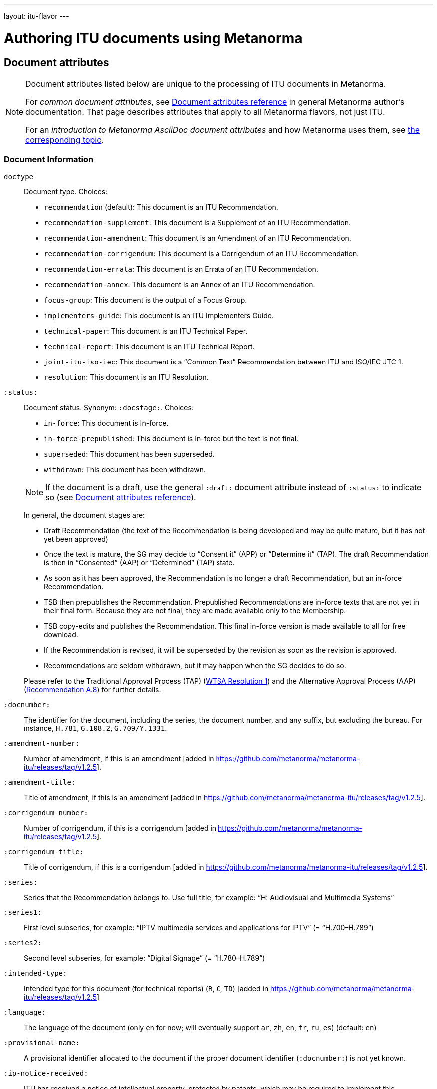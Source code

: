---
layout: itu-flavor
---

= Authoring ITU documents using Metanorma

== Document attributes

[[note_general_doc_ref_doc_attrib_itu]]
[NOTE]
====
Document attributes listed below are unique to the processing of ITU documents in Metanorma.

For _common document attributes_, see link:/author/ref/document-attributes/[Document attributes reference] in general Metanorma author’s documentation. That page describes attributes that apply to all Metanorma flavors, not just ITU.

For an _introduction to Metanorma AsciiDoc document attributes_ and how Metanorma uses them, see link:/author/topics/document-format/meta-attributes/[the corresponding topic].
====

=== Document Information

`doctype`::
Document type. Choices:
+
--
* `recommendation` (default): This document is an ITU Recommendation.
* `recommendation-supplement`: This document is a Supplement of an ITU Recommendation.
* `recommendation-amendment`: This document is an Amendment of an ITU Recommendation.
* `recommendation-corrigendum`: This document is a Corrigendum of an ITU Recommendation.
* `recommendation-errata`: This document is an Errata of an ITU Recommendation.
* `recommendation-annex`: This document is an Annex of an ITU Recommendation.
* `focus-group`: This document is the output of a Focus Group.
* `implementers-guide`: This document is an ITU Implementers Guide.
* `technical-paper`: This document is an ITU Technical Paper.
* `technical-report`: This document is an ITU Technical Report.
* `joint-itu-iso-iec`: This document is a "`Common Text`" Recommendation between ITU and ISO/IEC JTC 1.
* `resolution`: This document is an ITU Resolution.
--

`:status:`::
Document status. Synonym: `:docstage:`.  Choices:
+
--
* `in-force`: This document is In-force.
* `in-force-prepublished`: This document is In-force but the text is not final.
* `superseded`: This document has been superseded.
* `withdrawn`: This document has been withdrawn.

NOTE: If the document is a draft, use the general `:draft:` document attribute instead of `:status:` to indicate so (see link:/author/ref/document-attributes/[Document attributes reference]).

In general, the document stages are:

* Draft Recommendation (the text of the Recommendation is being developed and may be quite mature, but it has not yet been approved)
* Once the text is mature, the SG may decide to "`Consent it`" (APP) or "`Determine it`" (TAP). The draft Recommendation is then in "`Consented`" (AAP) or "`Determined`" (TAP) state.
* As soon as it has been approved, the Recommendation is no longer a draft Recommendation, but an in-force Recommendation.
* TSB then prepublishes the Recommendation. Prepublished Recommendations are in-force texts that are not yet in their final form.
  Because they are not final, they are made available only to the Membership.
* TSB copy-edits and publishes the Recommendation. This final in-force version is made available to all for free download.
* If the Recommendation is revised, it will be superseded by the revision as soon as the revision is approved.
* Recommendations are seldom withdrawn, but it may happen when the SG decides to do so.

Please refer to the Traditional Approval Process (TAP) (https://www.itu.int/pub/T-RES-T.1-2016[WTSA Resolution 1])
and the Alternative Approval Process (AAP) (https://www.itu.int/rec/T-REC-A.8/en[Recommendation A.8])
for further details.
--

`:docnumber:`::
The identifier for the document, including the series, the document number, and any suffix,
but excluding the bureau. For instance, `H.781`, `G.108.2`, `G.709/Y.1331`.

`:amendment-number:`:: Number of amendment, if this is an amendment [added in https://github.com/metanorma/metanorma-itu/releases/tag/v1.2.5].
`:amendment-title:`:: Title of amendment, if this is an amendment [added in https://github.com/metanorma/metanorma-itu/releases/tag/v1.2.5].
`:corrigendum-number:`:: Number of corrigendum, if this is a corrigendum [added in https://github.com/metanorma/metanorma-itu/releases/tag/v1.2.5].
`:corrigendum-title:`:: Title of corrigendum, if this is a corrigendum [added in https://github.com/metanorma/metanorma-itu/releases/tag/v1.2.5].


`:series:`::
Series that the Recommendation belongs to. Use full title, for example:
"`H: Audiovisual and Multimedia Systems`"

`:series1:`::
First level subseries, for example: "`IPTV multimedia services and applications for IPTV`"
(= "`H.700–H.789`")

`:series2:`::
Second level subseries, for example: "`Digital Signage`"
(= "`H.780–H.789`")

`:intended-type:`::
Intended type for this document (for technical reports) (`R`, `C`, `TD`) [added in https://github.com/metanorma/metanorma-itu/releases/tag/v1.2.5]

`:language:` :: The language of the document (only `en` for now; will eventually support
`ar`, `zh`, `en`, `fr`, `ru`, `es`)  (default: `en`)

`:provisional-name:`:: A provisional identifier allocated to the document if the proper
document identifier (`:docnumber:`) is not yet known.

`:ip-notice-received:`:: ITU has received a notice of intellectual property,
protected by patents, which may be required to implement this Recommendation.
(default: `false`)

`:title-{en, fr, es, ar, ru, zh}:`:: The title to use, in each of the official languages of the ITU.

`:annexid:`:: The ID to use for the annex, if this document is an annex.

// `:annextitle:`:: Shorthand for `:annextitle-en:`, the English title to use for the annex.

`:annextitle-{en, fr, es, ar, ru, zh}:`::
The title to use for the annex, if this document is an annex,
in each of the official languages of the ITU.

`:subtitle-{en, fr, es, ar, ru, zh}:`:: The subtitle to use, in each of the official languages of the ITU;
appears only at the start of the document body, not in the front cover [added in https://github.com/metanorma/metanorma-itu/releases/tag/v1.0.16].

=== Author Information

`:bureau_{i}:`::
Mandatory. Bureau that the document belongs to. Choices:
+
--
* `T` (Telecommunication Standardization Bureau, ITU-T) (default)
* `R` (Radiocommunication Bureau, ITU-R)
* `D` (Development Bureau, ITU-D)

`bureau`, `group`, `subgroup`, and `workgroup` together form
a project group, and there may be multiple project groups associated with a document;
each group after the first is indicated by a trailing number, e.g. `bureau_2`, `group_2`.
For technical reports, `group`, `subgroup`, and `workgroup` correspond to
Question, Study Group and Work Group.
--

`:group_{i}:`::
Mandatory. Project group that the document belongs to.

`:grouptype_{i}:`::
Type of Project group that the document belongs to. Permitted values:
`tsag`, `study-group`, `work-group`

`:groupacronym_{i}:`::
Acronym of Project group that the document belongs to.

`:groupyearstart_{i}:`::
Year that Project group study period started.

`:groupyearend_{i}:`::
Year that Project group study period ended.

`:subgroup_{i}:`::
Project subgroup that the document belongs to.

`:subgrouptype_{i}:`::
Type of Project subgroup that the document belongs to. Permitted values:
+
--
* `tsag`: TSAG
* `study-group`: Study Group
* `work-group`: Working Group of a Study Group
--

`:subgroupacronym_{i}:`::
Acronym of Project subgroup that the document belongs to.

`:subgroupyearstart_{i}:`::
Year that Project subgroup study period started.

`:subgroupyearend_{i}:`::
Year that Project subgroup study period ended.

`:workgroup_{i}:`::
Project workgroup that the document belongs to.

`:workgrouptype_{i}:`::
Type of Project workgroup that the document belongs to. Permitted values:
+
--
* `tsag`: TSAG
* `study-group`: Study Group
* `work-group`: Working Group of a Study Group
--

`:workgroupacronym_{i}:`::
Acronym of Project workgroup that the document belongs to.

`:workgroupyearstart_{i}:`::
Year that Project workgroup study period started.

`:workgroupyearend_{i}:`::
Year that Project workgroup study period ended.

`:meeting:`::
Name of meeting that generated this document (for technical reports) [added in https://github.com/metanorma/metanorma-itu/releases/tag/v1.2.5]
`:meeting-date:`::
Date of meeting that generated this document (for technical reports) [added in https://github.com/metanorma/metanorma-itu/releases/tag/v1.2.5]
`:source:`::
Source for this document (for technical reports) [added in https://github.com/metanorma/metanorma-itu/releases/tag/v1.2.5]

`:fullname_{i}:`::
Name of contact for this document (for technical reports) [added in https://github.com/metanorma/metanorma-itu/releases/tag/v1.2.5]

`:affiliation_{i}:`::
Name of organization or company for contact for this document (for technical reports) [added in https://github.com/metanorma/metanorma-itu/releases/tag/v1.2.5]

`:address_{i}:`::
Country for this document (for technical reports) [added in https://github.com/metanorma/metanorma-itu/releases/tag/v1.2.5]

`:phone_{i}:`::
Phone number of contact for this document (for technical reports) [added in https://github.com/metanorma/metanorma-itu/releases/tag/v1.2.5]

`:fax_{i}:`::
Fax number of contact for this document (for technical reports) [added in https://github.com/metanorma/metanorma-itu/releases/tag/v1.2.5]

`:email_{i}:`::
Email of contact for this document (for technical reports) [added in https://github.com/metanorma/metanorma-itu/releases/tag/v1.2.5]

=== Recommendation Status

`:recommendation-from:`::
Date from which Recommendation status applies

`:recommendation-to:`::
Date to which Recommendation status applies

`:approval-process:`::
Approval Process for Recommendation status. Legal values are:
+
--
* `tap`: Traditional Approval Process (TAP), as described in
https://www.itu.int/pub/T-RES-T.1-2016[WTSA Resolution 1, Section 9].

* `aap`: Alternative Approval Process (AAP), as described in
https://www.itu.int/rec/T-REC-A.8/en[Recommendation A.8].
--

`:approval-status:`::
Approval status code for Recommendation status. Legal values are:
+
--
* If `:approval-process:` is set to `tap`: (refer to
  https://www.itu.int/pub/T-RES-T.1-2016[WTSA Resolution 1],
  Figure 9.1 "`Approval of new and revised Recommendations using TAP -- Sequence of events`")
** `determined`: Determined
** `in-force`: In-force

* If `:approval-process:` is set to `aap`: (refer to
  https://www.itu.int/rec/T-REC-A.8/en[Recommendation A.8],
  Figure 1 "`Sequence of Events`")
** `a`: Approved
** `ac`: Approved with Substantial Changes
** `aj`: Additional Review Judgement
** `ar`: Additional Review
** `at`: Approved with Typographical Corrections
** `lc`: Last Call
** `c`: Consented
** `lj`: Last Call Judgment (includes Last Call Comment resolution)
** `na`: Not Approved
** `ri`: Re-Initiate Last Call
** `sg`: Referred to Study Group Approval
** `tap`: Moved to TAP (ITU-T A.8 / §5.2)
--

=== Visual appearance

`:smartquotes:`::
In ITU, quotes and apostrophes default to straight.
When this attribute is set, Metanorma will convert quotes and apostrophes to smart quotes and smart apostrophes.
In the rest of Metanorma, if this attribute is not supplied, quotes and apostrophes default to "`smart`".

`:legacy-do-not-insert-missing-sections:`::
If set, do not insert the sections "`Scope`", "`References`", "`Definitions`", "`Abbreviations and acronyms`",
"`Conventions`" if missing [added in https://github.com/metanorma/metanorma-itu/releases/tag/v1.0.11]. +
+
Use this if you have a legacy Recommendation document with clauses with names preceding this requirement
(e.g. "`Prerequisites`", "`Process`", "`General`"), and you do not want the compulsory new sections
to be added in at the start of the document.

`:hierarchical-object-numbering:`::
If set, do not numbering objects (tables, figures etc.) consecutively throughout the body of the
document, but restart numbering with each clause
(hierarchically) [added in https://github.com/metanorma/metanorma-itu/releases/tag/v1.0.11]. +
+
Use in complex documents, with multiple tables or figures, that need to be tracked against
clauses for ease of lookup (so _Figure 6-3, 6-4_, instead of _Figure 21, 22_.)
Note that equations in ITU are always numbered hierarchically.


== Markup

=== Prefatory

The summary sections of Recommendations are marked up with the
style attribute `[abstract]`.

The prefatory sections "`Summary`",
"`History`", [added in https://github.com/metanorma/metanorma-itu/releases/tag/v1.0.16] Source,
and the Keywords appear in the Word frontispiece.

=== Lists

The "`ITU Author's Guide`" specifies that ordered lists by default
should follow the following numbering scheme (which is also default to Metanorma):

* _a), b), c),_
* then _1), 2), 3)_,
* then _i), ii), iii)_,
* then _A), B), C)_,
* then _I), II), III)_.

If an ordered list is intended to describe "`steps`" within a process,
it should start with Arabic numbers and should be encoded with the
class `steps`:

* _1), 2), 3)_,
* then _a), b), c),_.

Encoding an ordered list as steps:

[source,asciidoc]
--
[class=steps]
. First Step
. Second Step
. Third Step
--

=== Formulae

By default, formulae are labelled "`Equation`" with a formula sequence number, such as "`Equation 18`".

[source,asciidoc]
--
[stem]
++++
A = B + 100
++++
--

Inequalities are indicated through the option attribute `%inequality`.
They will be shown with a label such as "`Inequality 19`".

[source,asciidoc]
--
[stem%inequality]
++++
A < B
++++
--

Numbers will be formatted as required by the _ITU Editing Guidelines_, 
with single quote as a thousands separator, so long as numbers are marked up as 
`stem:[]`. [added in https://github.com/metanorma/metanorma-itu/releases/tag/v1.2.7]
So `stem:[1234567890] is rendered as _1'234'567'890_.

=== Corrigenda

Text to be marked as added or deleted in corrigenda is indicated through the macros `add:[...]` and
`del:[...]`:

[source,asciidoc]
--
del:[The use of echo cancellers on the VBD channel, as per Rec. ITU-T G.168.]

... or other forms of redundancy add:[(e.g. per <<rfc2198>>)]
--

=== Annexes

Appendixes are annexes marked as informative instead of normative, which is the default.

Appendixes are numbered
with roman numerals rather than letters, as a separate sequence from normative Annexes.

[source,asciidoc]
--
[appendix,obligation=normative]
== First Annex

[appendix,obligation=informative]
== First Appendix
--

renders as

____
*Annex A*

*First Annex*

(This annex forms an integral part of this Recommendation)

*Appendix I*

*First Appendix*

(This appendix does not form an integral part of this Recommendation)
____

ITU Annexes skip numbering of "`Annex I`" in order to avoid ambiguity, due to the
identical "`I`" in "`letter I`" and "`Roman numeral one`".
(e.g. is "`Figure I.3`" part of the first Appendix, or the ninth Annex?).
Therefore the Annexes skip from "`Annex H`" directly to "`Annex J`".

=== References & bibliography

The normative references section in ITU documents is titled "`References`". All documents
have the same references boilerplate inserted at the start of the section, which overwrites
any text already supplied before the individual references.

Any references given in the bibliography section are expected to have user-supplied
identifiers prefixed with `b-`:

[source,asciidoc]
--
* [[[b-CMake,b-CMake]]], Kitware (2018), _CMake_. https://cmake.org/.
* [[[ISO20483,(b-ISO 20483)ISO 20483]]], _ISO 20483:2013 Cereals and cereal products -- Determination of moisture content -- Reference method_
--

ITU Supplements must be cited with the exact same abbreviation they appear as on the ITU
web site, so that their reference details can be looked up online. That abbreviation
can vary from the abbreviation used in documents: e.g. `ITU-T G Suppl. 41`,
not (as in the Editing Guidelines) `ITU-T G-Sup.41`.

=== Definitions

==== Title

The internal terms section is recognised with the heading
"`Terms defined in this Recommendation`".

The external terms section are recognised with the heading
"`Terms defined elsewhere`".

Setting the heading attribute of a title will also allow the internal and external terms
section to be recognised [added in https://github.com/metanorma/isodoc/releases/tag/v1.2.0]:

[source,asciidoc]
----
[heading="terms defined in this recommendation"]
=== Terminoj difinitaj en ĉi tiu rekomendaĵo
----

==== Boilerplate

If no text appears at the start of the clauses and subclauses in
the "`Definitions`" section, standard boilerplate is provided
automatically:

* If there is a terms subclause named "`Terms defined elsewhere`", the text
  "`This Recommendation uses the following terms defined elsewhere:`"
  or "`None`" is provided, depending on whether any terms are present.

* If there is a terms subclause named "`Terms defined in this Recommendation`",
  the text "`This Recommendation defines the following terms:`" or "`None`"
  is provided, depending on whether any terms are present.

* If neither subclause appears
  (as is the case in https://www.itu.int/rec/T-REC-G.650.1/en[ITU G.650.1]),
  the text "`This Recommendation defines the following terms:`" is provided.

=== Abbreviations and acronyms

"`Abbreviations and acronyms`" sections are recognized as such when:

* A section titled "`Abbreviations and acronyms`" is given as a top-level section;
* A section attribute of `[heading=Abbreviations and acronyms]` is explicitly given.

Otherwise they are treated as normal
sections [added in https://github.com/metanorma/isodoc/releases/tag/v1.2.1].

=== Tables

The ITU editorial rules specifies the following formatting rules for authors:

. table header row content must be center-aligned;
. "`text`" in tables should be left-aligned;
. "`values`" in tables should be center-aligned.

In Metanorma, this is conveyed by setting the horizontal alignment on the
corresponding columns and ensuring that the header cells are centered;
e.g.

[source,asciidoc]
----
[cols="<,^,^,<", options="header"]
|===
^| Text ^| Value ^| Value ^| Text

| Table | 121 | 0.1 | Other table
|===
----

NOTE: This editorial rule is mandated by the ITU Editorial Team,
but is not described in the ITU-T Author's Guide.

=== Index

Indexes are not currently supported in Metanorma.

=== Cross-references

Cross-references to clauses are rendered in lowercase: "`see clause 4.1`".

Metanorma will attempt to impose correct capitalisation for instances at
the start of blocks and sentences, but it may get it wrong.

To override such capitalisation, you can use the the flags `capital%`
or `lowercase%` as the content of the cross-reference, to force that casing on the
cross-reference [added in https://github.com/metanorma/isodoc/releases/tag/v1.0.28]:

[source,asciidoc]
----
[[cl3]]
== Clause 3

== Clause 4

See e.g. <<cl3,lowercase%>> +
<<cl3,capital%>>.
----

